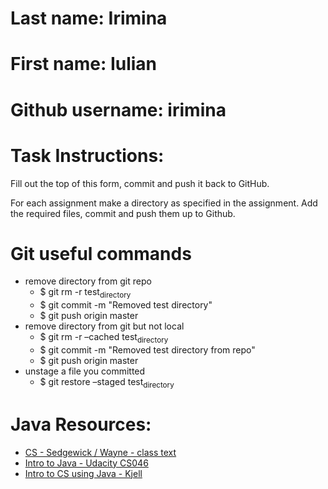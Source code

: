 * Last name: Irimina  
* First name: Iulian
* Github username: irimina

* Task Instructions:
Fill out the top of this form, commit and push it back to GitHub.

For each assignment make a directory as specified in the
assignment. Add the required files, commit and push them up to Github.


* Git useful commands

- remove directory from git repo
	- $ git rm -r test_directory   
	- $ git commit -m "Removed test directory"
	- $ git push origin master   


- remove directory from git but not local
	- $ git rm -r --cached test_directory
	- $ git commit -m "Removed test directory from repo"
	- $ git push origin master   


- unstage a file you committed
	- $ git restore --staged test_directory


* Java Resources:
- [[https://introcs.cs.princeton.edu/java/][CS - Sedgewick / Wayne - class text]]
- [[https://horstmann.com/sjsu/cs046/][Intro to Java - Udacity CS046]]
- [[https://chortle.ccsu.edu/Java5/index.html#03][Intro to CS using Java - Kjell]]
